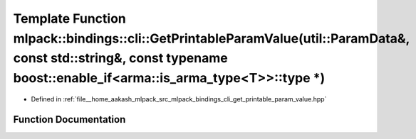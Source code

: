 .. _exhale_function_namespacemlpack_1_1bindings_1_1cli_1a699672a43f1a8a736ef83993fbd41a79:

Template Function mlpack::bindings::cli::GetPrintableParamValue(util::ParamData&, const std::string&, const typename boost::enable_if<arma::is_arma_type<T>>::type \*)
======================================================================================================================================================================

- Defined in :ref:`file__home_aakash_mlpack_src_mlpack_bindings_cli_get_printable_param_value.hpp`


Function Documentation
----------------------


.. doxygenfunction:: mlpack::bindings::cli::GetPrintableParamValue(util::ParamData&, const std::string&, const typename boost::enable_if<arma::is_arma_type<T>>::type *)
